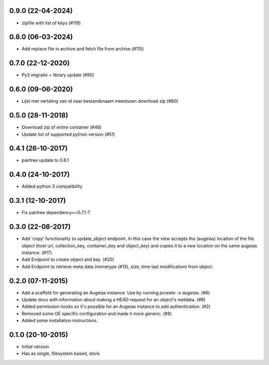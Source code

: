 0.9.0 (22-04-2024)
------------------

- zipfile with list of keys (#119)

0.8.0 (06-03-2024)
------------------

- Add replace file in archive and fetch file from archive (#115)

0.7.0 (22-12-2020)
------------------

- Py3 migratie + library update (#90)

0.6.0 (09-06-2020)
------------------

- Lijst met vertaling van id naar bestandsnaam meesturen download zip (#80)

0.5.0 (28-11-2018)
------------------

- Download zip of entire container (#48)
- Update list of supported python version (#51)

0.4.1 (26-10-2017)
------------------

- pairtree update to 0.8.1

0.4.0 (24-10-2017)
------------------

- Added python 3 compatibility

0.3.1 (12-10-2017)
------------------

- Fix pairtree dependency==0.7.1-T

0.3.0 (22-08-2017)
------------------

- Add 'copy' functionality to update_object endpoint. In this case the view accepts the (augeias) location of the file object (host url, collection_key, container_key and object_key) and copies it to a new location on the same augeias instance. (#17)
- Add Endpoint to create object and key. (#20)
- Add Endpoint to retrieve meta data (mimetype (#13), size, time last modification) from object.

0.2.0 (07-11-2015)
------------------

- Add a scaffold for generating an Augeias instance. Use by running `pcreate -s
  augeias`. (#6)
- Update docs with information about making a HEAD request for an object's
  metdata. (#9)
- Added permission hooks so it's possible for an Augeias instance to add
  authentication. (#2)
- Removed some OE specific configuration and made it more generic. (#8)
- Added some installation instructions.

0.1.0 (20-10-2015)
------------------

- Initial version
- Has as single, filesystem based, store.
